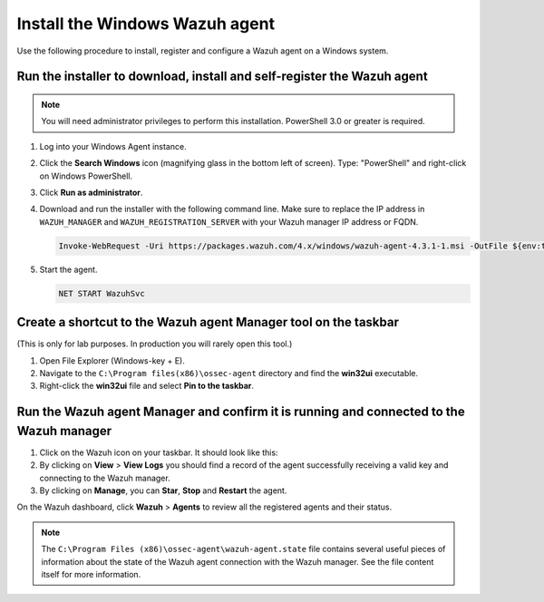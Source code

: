 .. Copyright (C) 2022 Wazuh, Inc.

.. meta::
    :description: Learn more about how to prepare your Wazuh Lab Environment. In this section, we show you how to install the Windows Wazuh agent. 

Install the Windows Wazuh agent
===============================

Use the following procedure to install, register and configure a Wazuh agent on a Windows system.

Run the installer to download, install and self-register the Wazuh agent
------------------------------------------------------------------------

.. note::
   
   You will need administrator privileges to perform this installation. PowerShell 3.0 or greater is required.

#. Log into your Windows Agent instance.

#. Click the **Search Windows** icon (magnifying glass in the bottom left of screen).  Type: "PowerShell" and right-click on Windows PowerShell.

   .. thumbnail:: ../../images/learning-wazuh/build-lab/pshell-1.png
      :title: powershell
      :align: center
      :width: 80%

#. Click **Run as administrator**.

#. Download and run the installer with the following command line. Make sure to replace the IP address in ``WAZUH_MANAGER`` and ``WAZUH_REGISTRATION_SERVER`` with your Wazuh manager IP address or FQDN. 

   .. code-block:: console

      Invoke-WebRequest -Uri https://packages.wazuh.com/4.x/windows/wazuh-agent-4.3.1-1.msi -OutFile ${env:tmp}\wazuh-agent-4.3.1.msi; msiexec.exe /i ${env:tmp}\wazuh-agent-4.3.1.msi /q WAZUH_MANAGER='<WAZUH_MANAGER_IP_ADDRESS>' WAZUH_REGISTRATION_SERVER='<WAZUH_MANAGER_IP_ADDRESS>' WAZUH_REGISTRATION_PASSWORD='please123' WAZUH_AGENT_NAME="windows-agent"
    
#. Start the agent. 

   .. code-block:: console
      
      NET START WazuhSvc


Create a shortcut to the Wazuh agent Manager tool on the taskbar
----------------------------------------------------------------

(This is only for lab purposes.  In production you will rarely open this tool.)

#. Open File Explorer (Windows-key + E).

#. Navigate to the ``C:\Program files(x86)\ossec-agent`` directory and find the
   **win32ui** executable.

   .. thumbnail:: ../../images/learning-wazuh/build-lab/find-wui.png
      :align: center
      :width: 80%

#. Right-click the **win32ui** file and select **Pin to the taskbar**.

Run the Wazuh agent Manager and confirm it is running and connected to the Wazuh manager
----------------------------------------------------------------------------------------

#. Click on the Wazuh icon on your taskbar.  It should look like this:

   .. thumbnail:: ../../images/learning-wazuh/build-lab/agent-manager.png
      :align: center
      :width: 80%

#. By clicking on **View** > **View Logs**  you should find a record of the agent successfully receiving a valid key and connecting to the Wazuh manager.

#. By clicking on **Manage**, you can **Star**, **Stop** and **Restart** the agent. 

On the Wazuh dashboard, click **Wazuh** > **Agents** to review all the registered agents and their status.  

.. note::
   
   The ``C:\Program Files (x86)\ossec-agent\wazuh-agent.state`` file contains several useful pieces of information about the state of the Wazuh agent connection with the Wazuh manager.  See the file content itself for more information.
